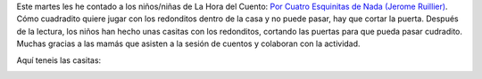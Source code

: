 .. title: Hora del Cuento
.. slug: hora-del-cuento
.. date: 2018-02-01 21:00
.. tags: Eventos, Actividades, Hora del Cuento
.. description: Este martes les he contado a los niños/niñas de La Hora del Cuento:
.. type: micro
.. previewimage: https://imagessl9.casadellibro.com/a/l/t0/79/9788426134479.jpg

Este martes les he contado a los niños/niñas de La Hora del Cuento: `Por Cuatro Esquinitas de Nada (Jerome Ruillier) <http://www.editorialjuventud.es/3447.html>`_.
Cómo cuadradito quiere jugar con los redonditos dentro de la casa y no puede pasar, hay que cortar la puerta.
Después de la lectura, los niños han hecho unas casitas con los redonditos, cortando las puertas para que pueda pasar cudradito.
Muchas gracias a las mamás que asisten a la sesión de cuentos y colaboran con la actividad.

Aquí teneis las casitas:


.. container:: inline

    .. thumbnail:: /galleries/2018/hora-del-cuento/1.jpg
        :height: 300px
        :align: center
        :target: /galleries/2018/hora-del-cuento/1.jpg

    .. thumbnail:: /galleries/2018/hora-del-cuento/2.jpg
        :height: 300px
        :align: center
        :target: /galleries/2018/hora-del-cuento/2.jpg